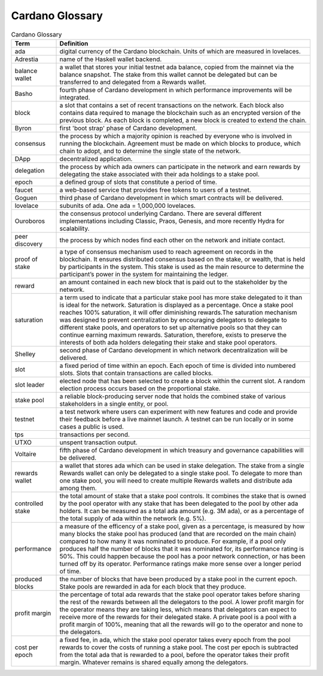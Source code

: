 Cardano Glossary
################

.. list-table:: Cardano Glossary
   :widths: 15 85
   :header-rows: 1

   * - Term
     - Definition
   * - ada
     - digital currency of the Cardano blockchain. Units of which are measured in lovelaces.
   * - Adrestia
     - name of the Haskell wallet backend.
   * - balance wallet
     - a wallet that stores your initial testnet ada balance, copied from the mainnet via the balance snapshot. The stake from this wallet cannot be delegated but can be transferred to and delegated from a Rewards wallet.
   * - Basho
     - fourth phase of Cardano development in which performance improvements will be integrated.
   * - block
     - a slot that contains a set of recent transactions on the network. Each block also contains data required to manage the blockchain such as an encrypted version of the previous block. As each block is completed, a new block is created to extend the chain.
   * - Byron
     - first 'boot strap' phase of Cardano development.
   * - consensus
     - the process by which a majority opinion is reached by everyone who is involved in running the blockchain. Agreement must be made on which blocks to produce, which chain to adopt, and to determine the single state of the network.
   * - DApp
     - decentralized application.
   * - delegation
     - the process by which ada owners can participate in the network and earn rewards by delegating the stake associated with their ada holdings to a stake pool.
   * - epoch
     - a defined group of slots that constitute a period of time.
   * - faucet
     - a web-based service that provides free tokens to users of a testnet.
   * - Goguen
     - third phase of Cardano development in which smart contracts will be delivered.
   * - lovelace
     - subunits of ada. One ada = 1,000,000 lovelaces.
   * - Ouroboros
     - the consensus protocol underlying Cardano. There are several different implementations including Classic, Praos, Genesis, and more recently Hydra for scalability.
   * - peer discovery
     - the process by which nodes find each other on the network and initiate contact.
   * - proof of stake
     - a type of consensus mechanism used to reach agreement on records in the blockchain. It ensures distributed consensus based on the stake, or wealth, that is held by participants in the system. This stake is used as the main resource to determine the participant’s power in the system for maintaining the ledger.
   * - reward
     - an amount contained in each new block that is paid out to the stakeholder by the network.
   * - saturation
     - a term used to indicate that a particular stake pool has more stake delegated to it than is ideal for the network. Saturation is displayed as a percentage. Once a stake pool reaches 100% saturation, it will offer diminishing rewards.The saturation mechanism was designed to prevent centralization by encouraging delegators to delegate to different stake pools, and operators to set up alternative pools so that they can continue earning maximum rewards. Saturation, therefore, exists to preserve the interests of both ada holders delegating their stake and stake pool operators.
   * - Shelley
     - second phase of Cardano development in which network decentralization will be delivered.
   * - slot
     - a fixed period of time within an epoch. Each epoch of time is divided into numbered slots. Slots that contain transactions are called blocks.
   * - slot leader
     - elected node that has been selected to create a block within the current slot. A random election process occurs based on the proportional stake.
   * - stake pool
     - a reliable block-producing server node that holds the combined stake of various stakeholders in a single entity, or pool.
   * - testnet
     - a test network where users can experiment with new features and code and provide their feedback before a live mainnet launch. A testnet can be run locally or in some cases a public is used.
   * - tps
     - transactions per second.
   * - UTXO
     - unspent transaction output.
   * - Voltaire
     - fifth phase of Cardano development in which treasury and governance capabilities will be delivered.
   * - rewards wallet
     - a wallet that stores ada which can be used in stake delegation. The stake from a single Rewards wallet can only be delegated to a single stake pool. To delegate to more than one stake pool, you will need to create multiple Rewards wallets and distribute ada among them.
   * - controlled stake
     - the total amount of stake that a stake pool controls. It combines the stake that is owned by the pool operator with any stake that has been delegated to the pool by other ada holders. It can be measured as a total ada amount (e.g. 3M ada), or as a percentage of the total supply of ada within the network (e.g. 5%).
   * - performance
     - a measure of the efficency of a stake pool, given as a percentage, is measured by how many blocks the stake pool has produced (and that are recorded on the main chain) compared to how many it was nominated to produce. For example, if a pool only produces half the number of blocks that it was nominated for, its performance rating is 50%. This could happen because the pool has a poor network connection, or has been turned off by its operator. Performance ratings make more sense over a longer period of time.
   * - produced blocks
     - the number of blocks that have been produced by a stake pool in the current epoch. Stake pools are rewarded in ada for each block that they produce.
   * - profit margin
     - the percentage of total ada rewards that the stake pool operator takes before sharing the rest of the rewards between all the delegators to the pool. A lower profit margin for the operator means they are taking less, which means that delegators can expect to receive more of the rewards for their delegated stake. A private pool is a pool with a profit margin of 100%, meaning that all the rewards will go to the operator and none to the delegators.
   * - cost per epoch
     - a fixed fee, in ada, which the stake pool operator takes every epoch from the pool rewards to cover the costs of running a stake pool. The cost per epoch is subtracted from the total ada that is rewarded to a pool, before the operator takes their profit margin. Whatever remains is shared equally among the delegators.
